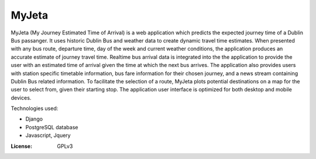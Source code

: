 MyJeta
======

MyJeta (My Journey Estimated Time of Arrival) is a web application which predicts the expected journey time of a Dublin Bus passanger. It uses historic Dublin Bus and weather data to create dynamic travel time estimates. When presented with any bus route, departure time, day of the week and current weather conditions, the application produces an accurate estimate of journey travel time. Realtime bus arrival data is integrated into the the application to provide the user with an estimated time of arrival given the time at which the next bus arrives. The application also provides users with station specific timetable information, bus fare information for their chosen journey, and a news stream containing Dublin Bus related information. To facilitate the selection of a route, MyJeta plots potential destinations on a map for the user to select from, given their starting stop. The application user interface is optimized for both desktop and mobile devices.

Technologies used:

- Django
- PostgreSQL database
- Javascript, Jquery


:License: GPLv3
